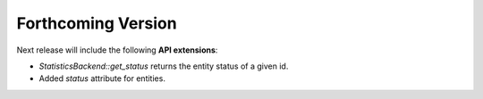 .. add orphan tag when new info added to this file

.. :orphan:

###################
Forthcoming Version
###################

Next release will include the following **API extensions**:

* `StatisticsBackend::get_status` returns the entity status of a given id.
* Added `status` attribute for entities.
